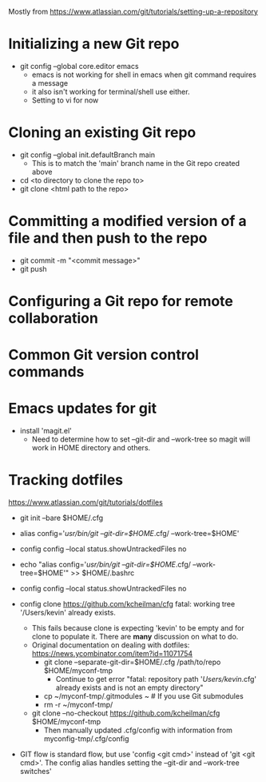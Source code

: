 Mostly from https://www.atlassian.com/git/tutorials/setting-up-a-repository

* Initializing a new Git repo
- git config --global core.editor emacs
  - emacs is not working for shell in emacs when git command requires a message
  - it also isn't working for terminal/shell use either.
  - Setting to vi for now
* Cloning an existing Git repo
- git config --global init.defaultBranch main
  - This is to match the 'main' branch name in the Git repo created above
- cd <to directory to clone the repo to>
- git clone <html path to the repo>

* Committing a modified version of a file and then push to the repo
- git commit -m "<commit message>"
- git push
  
* Configuring a Git repo for remote collaboration

* Common Git version control commands

* Emacs updates for git
- install 'magit.el'
  - Need to determine how to set --git-dir and --work-tree so magit
    will work in HOME directory and others.


* Tracking dotfiles
https://www.atlassian.com/git/tutorials/dotfiles

- git init --bare $HOME/.cfg
- alias config='/usr/bin/git --git-dir=$HOME/.cfg/ --work-tree=$HOME'
- config config --local status.showUntrackedFiles no
- echo "alias config='/usr/bin/git --git-dir=$HOME/.cfg/ --work-tree=$HOME'" >> $HOME/.bashrc

- config config --local status.showUntrackedFiles no
- config clone https://github.com/kcheilman/cfg
  fatal: working tree '/Users/kevin' already exists.
  - This fails because clone is expecting 'kevin' to be empty and for clone to populate it. There are *many* discussion on what to do.
  - Original documentation on dealing with dotfiles: https://news.ycombinator.com/item?id=11071754
    - git clone --separate-git-dir=$HOME/.cfg /path/to/repo $HOME/myconf-tmp
      - Continue to get error "fatal: repository path '/Users/kevin/.cfg' already exists and is not an empty directory"
    - cp ~/myconf-tmp/.gitmodules ~  # If you use Git submodules
    - rm -r ~/myconf-tmp/
  - git clone --no-checkout  https://github.com/kcheilman/cfg $HOME/myconf-tmp
    - Then manually updated .cfg/config with information from myconfig-tmp/.cfg/config
- GIT flow is standard flow, but use 'config <git cmd>' instead of
  'git <git cmd>'. The config alias handles setting the --git-dir and
  --work-tree switches'
 
